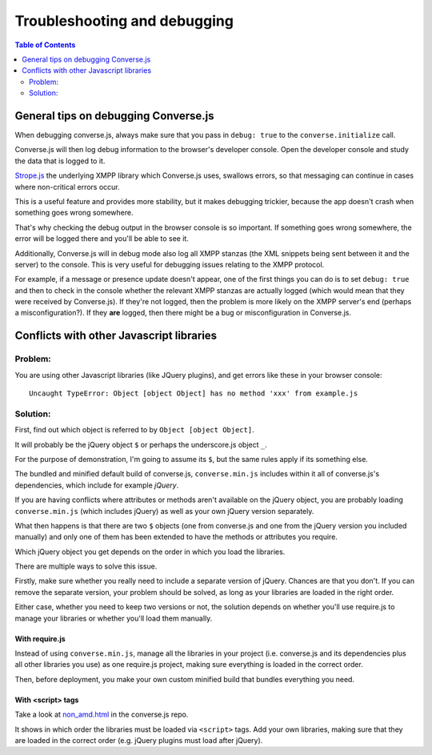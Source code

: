 .. raw:: html

    <div id="banner"><a href="https://github.com/jcbrand/converse.js/blob/master/docs/source/setup.rst">Edit me on GitHub</a></div>

=============================
Troubleshooting and debugging
=============================

.. contents:: Table of Contents
   :depth: 2
   :local:

General tips on debugging Converse.js
=====================================

When debugging converse.js, always make sure that you pass in ``debug: true`` to
the ``converse.initialize`` call.

Converse.js will then log debug information to the browser's developer console.
Open the developer console and study the data that is logged to it.

`Strope.js <http://strophe.im/>`_ the underlying XMPP library which Converse.js
uses, swallows errors, so that messaging can continue in cases where
non-critical errors occur.

This is a useful feature and provides more stability, but it makes debugging
trickier, because the app doesn't crash when something goes wrong somewhere.

That's why checking the debug output in the browser console is so important. If
something goes wrong somewhere, the error will be logged there and you'll be
able to see it.

Additionally, Converse.js will in debug mode also log all XMPP stanzas
(the XML snippets being sent between it and the server) to the console.
This is very useful for debugging issues relating to the XMPP protocol.

For example, if a message or presence update doesn't appear, one of the first
things you can do is to set ``debug: true`` and then to check in the console
whether the relevant XMPP stanzas are actually logged (which would mean that
they were received by Converse.js). If they're not logged, then the problem is
more likely on the XMPP server's end (perhaps a misconfiguration?). If they
**are** logged, then there might be a bug or misconfiguration in Converse.js.


Conflicts with other Javascript libraries
=========================================

Problem: 
---------

You are using other Javascript libraries (like JQuery plugins), and
get errors like these in your browser console::

    Uncaught TypeError: Object [object Object] has no method 'xxx' from example.js

Solution:
---------

First, find out which object is referred to by ``Object [object Object]``.

It will probably be the jQuery object ``$`` or perhaps the underscore.js object ``_``.

For the purpose of demonstration, I'm going to assume its ``$``, but the same
rules apply if its something else.

The bundled and minified default build of converse.js, ``converse.min.js``
includes within it all of converse.js's dependencies, which include for example *jQuery*.

If you are having conflicts where attributes or methods aren't available 
on the jQuery object, you are probably loading ``converse.min.js`` (which
includes jQuery) as well as your own jQuery version separately.

What then happens is that there are two ``$`` objects (one from
converse.js and one from the jQuery version you included manually)
and only one of them has been extended to have the methods or attributes you require.

Which jQuery object you get depends on the order in which you load the libraries.

There are multiple ways to solve this issue.

Firstly, make sure whether you really need to include a separate version of
jQuery. Chances are that you don't. If you can remove the separate
version, your problem should be solved, as long as your libraries are loaded in
the right order.

Either case, whether you need to keep two versions or not, the solution depends
on whether you'll use require.js to manage your libraries or whether you'll
load them manually.

With require.js
~~~~~~~~~~~~~~~

Instead of using ``converse.min.js``, manage all the libraries in your project
(i.e. converse.js and its dependencies plus all other libraries you use) as one
require.js project, making sure everything is loaded in the correct order.

Then, before deployment, you make your own custom minified build that bundles everything
you need.

With <script> tags
~~~~~~~~~~~~~~~~~~

Take a look at `non_amd.html <https://github.com/jcbrand/converse.js/blob/master/non_amd.html>`_
in the converse.js repo.

It shows in which order the libraries must be loaded via ``<script>`` tags. Add
your own libraries, making sure that they are loaded in the correct order (e.g.
jQuery plugins must load after jQuery).


